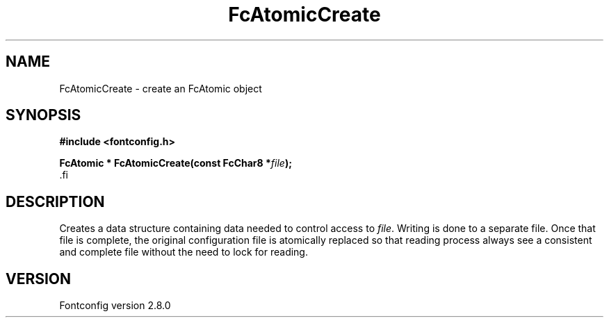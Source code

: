 .\\" auto-generated by docbook2man-spec $Revision: 1.3 $
.TH "FcAtomicCreate" "3" "18 November 2009" "" ""
.SH NAME
FcAtomicCreate \- create an FcAtomic object
.SH SYNOPSIS
.nf
\fB#include <fontconfig.h>
.sp
FcAtomic * FcAtomicCreate(const FcChar8 *\fIfile\fB);
\fR.fi
.SH "DESCRIPTION"
.PP
Creates a data structure containing data needed to control access to \fIfile\fR\&.
Writing is done to a separate file. Once that file is complete, the original
configuration file is atomically replaced so that reading process always see
a consistent and complete file without the need to lock for reading.
.SH "VERSION"
.PP
Fontconfig version 2.8.0
